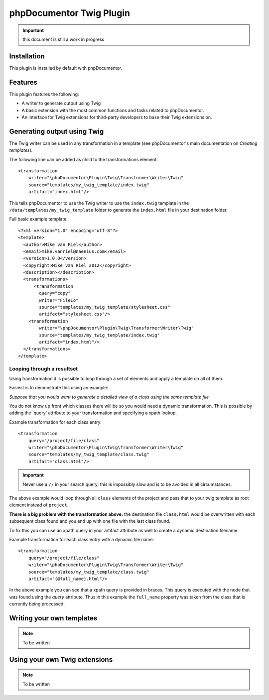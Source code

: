 phpDocumentor Twig Plugin
=========================

.. important:: this document is still a work in progress

Installation
------------

This plugin is installed by default with phpDocumentor.

Features
--------

This plugin features the following:

* A writer to generate output using Twig
* A basic extension with the most common functions and tasks related to phpDocumentor.
* An interface for Twig extensions for third-party developers to base their
  Twig extensions on.

Generating output using Twig
----------------------------

The Twig writer can be used in any transformation in a template (see
phpDocumentor's main documentation on *Creating templates*).

The following line can be added as child to the transformations element::

    <transformation
        writer="\phpDocumentor\Plugin\Twig\Transformer\Writer\Twig"
        source="templates/my_twig_template/index.twig"
        artifact="index.html"/>

This tells phpDocumentor to use the Twig writer to use the ``index.twig``
template in the ``/data/templates/my_twig_template`` folder to generate the
``index.html`` file in your destination folder.

Full basic example template::

    <?xml version="1.0" encoding="utf-8"?>
    <template>
      <author>Mike van Riel</author>
      <email>mike.vanriel@naenius.com</email>
      <version>1.0.0</version>
      <copyright>Mike van Riel 2012</copyright>
      <description></description>
      <transformations>
          <transformation
            query="copy"
            writer="FileIo"
            source="templates/my_twig_template/stylesheet.css"
            artifact="stylesheet.css"/>
        <transformation
            writer="\phpDocumentor\Plugin\Twig\Transformer\Writer\Twig"
            source="templates/my_twig_template/index.twig"
            artifact="index.html"/>
      </transformations>
    </template>

Looping through a resultset
~~~~~~~~~~~~~~~~~~~~~~~~~~~

Using transformation it is possible to loop through a set of elements and apply
a template on all of them.

Easiest is to demonstrate this using an example:

*Suppose that you would want to generate a detailed view of a class using the
same template file*

You do not know up front which classes there will be so you would need a dynamic
transformation. This is possible by adding the 'query' attribute to your
transformation and specifying a xpath lookup.

Example transformation for each class entry::

    <transformation
        query="/project/file/class"
        writer="\phpDocumentor\Plugin\Twig\Transformer\Writer\Twig"
        source="templates/my_twig_template/class.twig"
        artifact="class.html"/>

.. important::

   Never use a ``//`` in your search query; this is impossibly slow and
   is to be avoided in all circumstances.

The above example would loop through all ``class`` elements of the project
and pass that to your twig template as root element instead of ``project``.

**There is a big problem with the transformation above:** the destination file
``class.html`` would be overwritten with each subsequent class found and you
end up with one file with the last class found.

To fix this you can use an xpath query in your artifact attribute as well to
create a dynamic destination filename.

Example transformation for each class entry with a dynamic file name::

    <transformation
        query="/project/file/class"
        writer="\phpDocumentor\Plugin\Twig\Transformer\Writer\Twig"
        source="templates/my_twig_template/class.twig"
        artifact="{@full_name}.html"/>

In the above example you can see that a xpath query is provided in braces. This
query is executed with the node that was found using the *query* attribute.
Thus in this example the ``full_name`` property was taken from the class that is
currently being processed.

Writing your own templates
--------------------------

.. note:: To be written

Using your own Twig extensions
------------------------------

.. note:: To be written


